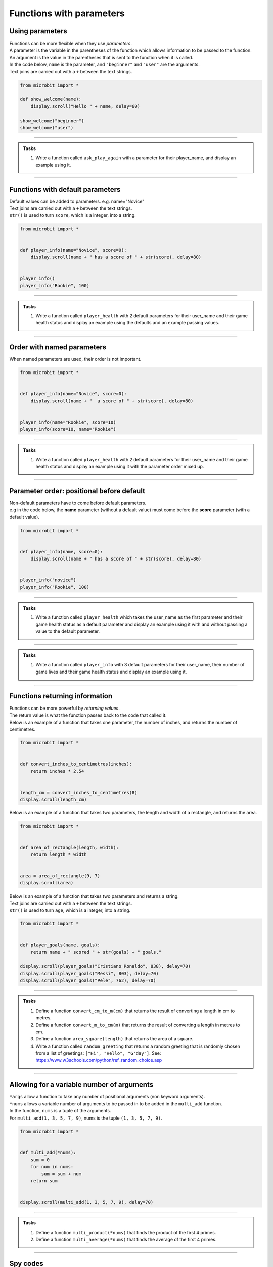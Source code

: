 ====================================
Functions with parameters
====================================

Using parameters
-----------------------------

| Functions can be more flexible when they use `parameters`. 
| A parameter is the variable in the parentheses of the function which allows information to be passed to the function.
| An argument is the value in the parentheses that is sent to the function when it is called.
| In the code below, ``name`` is the parameter, and ``"beginner"`` and ``"user"`` are the arguments.
| Text joins are carried out with a ``+`` between the text strings.

.. code-block:: python

    from microbit import *

    def show_welcome(name):
        display.scroll("Hello " + name, delay=60)

    show_welcome("beginner")
    show_welcome("user")


----

.. admonition:: Tasks

    #. Write a function called ``ask_play_again`` with a parameter for their player_name, and display an example using it.

    .. dropdown::
        :icon: codescan
        :color: primary
        :class-container: sd-dropdown-container

        .. tab-set::

            .. tab-item:: Q1

                Write a function called ``ask_play_again`` with a parameter for their player_name, and display an example using it.

                .. code-block:: python

                    from microbit import *


                    def ask_play_again(player_name):
                        display.scroll("play again " + player_name + "?", delay=80)


                    ask_play_again("champ")

----

Functions with default parameters
-----------------------------------------------

| Default values can be added to parameters. e.g. name="Novice"

| Text joins are carried out with a ``+`` between the text strings.
| ``str()`` is used to turn ``score``, which is a integer, into a string.

.. code-block:: python

    from microbit import *


    def player_info(name="Novice", score=0):
        display.scroll(name + " has a score of " + str(score), delay=80)


    player_info()
    player_info("Rookie", 100)

----

.. admonition:: Tasks

    #. Write a function called ``player_health`` with 2 default parameters for their user_name and their game health status and display an example using the defaults and an example passing values.

    .. dropdown::
        :icon: codescan
        :color: primary
        :class-container: sd-dropdown-container

        .. tab-set::

            .. tab-item:: Q1

                Write a function called ``player_health`` with 2 default parameters for their user_name and their game health status and display an example using the defaults and an example passing values.

                .. code-block:: python

                    from microbit import *


                    def player_health(user_name="novice", health=100):
                        display.scroll(user_name + "has health of " + str(health), delay=80)


                    player_health()
                    player_health("speedy", 85)

----

Order with named parameters
-----------------------------------------------

| When named parameters are used, their order is not important.

.. code-block:: python

    from microbit import *


    def player_info(name="Novice", score=0):
        display.scroll(name + "  a score of " + str(score), delay=80)


    player_info(name="Rookie", score=10)
    player_info(score=10, name="Rookie")

----

.. admonition:: Tasks

    #. Write a function called ``player_health`` with 2 default parameters for their user_name and their game health status and display an example using it with the parameter order mixed up.

    .. dropdown::
        :icon: codescan
        :color: primary
        :class-container: sd-dropdown-container

        .. tab-set::

            .. tab-item:: Q1

                Write a function called ``player_health`` with 2 default parameters for their user_name and their game health status and display an example using it with the parameter order mixed up.

                .. code-block:: python

                    from microbit import *


                    def player_health(user_name="novice", health=100):
                        display.scroll(user_name + "has health of " + str(health), delay=80)


                    player_health(health=85, user_name="speedy")

----

Parameter order: positional before default
-----------------------------------------------

| Non-default parameters have to come before default parameters.
| e.g in the code below, the **name** parameter (without a default value) must come before the **score** parameter (with a default value).

.. code-block:: python

    from microbit import *


    def player_info(name, score=0):
        display.scroll(name + " has a score of " + str(score), delay=80)


    player_info("novice")
    player_info("Rookie", 100)

----

.. admonition:: Tasks

    #. Write a function called ``player_health`` which takes the user_name as the first parameter and their game health status as a default parameter  and display an example using it with and without passing a value to the default parameter.

    .. dropdown::
        :icon: codescan
        :color: primary
        :class-container: sd-dropdown-container

        .. tab-set::

            .. tab-item:: Q1

                Write a function called ``player_health`` which takes the user_name as the first parameter and their game health status as a default parameter  and display an example using it with and without passing a value to the default parameter.

                
                .. code-block:: python

                    from microbit import *


                    def player_health(user_name, health=100):
                        display.scroll(user_name + "has health of " + str(health), delay=80)


                    player_health("speedy")
                    player_health("speedy", 85)
        
----

.. admonition:: Tasks

    #. Write a function called ``player_info`` with 3 default parameters for their user_name, their number of game lives and their game health status and display an example using it.

    .. dropdown::
        :icon: codescan
        :color: primary
        :class-container: sd-dropdown-container

        .. tab-set::

            .. tab-item:: Q1

                Write a function called ``player_info`` with 3 default parameters for their user_name, their number of game lives and their game health status and display an example using it.

                .. code-block:: python

                    from microbit import *


                    def player_info(name="novice", game_lives=3, health=100):
                        display.scroll(name + "has" + str(game_lives) + " lives with health of " + str(health), delay=80)


                    player_info()
                    player_info("speedy", 2, 65)

----

Functions returning information
----------------------------------------

| Functions can be more powerful by `returning values`. 
| The return value is what the function passes back to the code that called it. 
| Below is an example of a function that takes one parameter, the number of inches, and returns the number of centimetres.

.. code-block:: python

    from microbit import *
    

    def convert_inches_to_centimetres(inches):
        return inches * 2.54


    length_cm = convert_inches_to_centimetres(8)
    display.scroll(length_cm)


| Below is an example of a function that takes two parameters, the length and width of a rectangle, and returns the area.

.. code-block:: python

    from microbit import *
    

    def area_of_rectangle(length, width):
        return length * width


    area = area_of_rectangle(9, 7)
    display.scroll(area)

| Below is an example of a function that takes two parameters and returns a string.
| Text joins are carried out with a ``+`` between the text strings.
| ``str()`` is used to turn ``age``, which is a integer, into a string.

.. code-block:: python

    from microbit import *


    def player_goals(name, goals):
        return name + " scored " + str(goals) + " goals."   

    display.scroll(player_goals("Cristiano Ronaldo", 838), delay=70)
    display.scroll(player_goals("Messi", 803), delay=70)
    display.scroll(player_goals("Pele", 762), delay=70)

----

.. admonition:: Tasks

    #. Define a function ``convert_cm_to_m(cm)`` that returns the result of converting a length in cm to metres.
    #. Define a function ``convert_m_to_cm(m)`` that returns the result of converting a length in metres to cm.
    #. Define a function ``area_square(length)`` that returns the area of a square.
    #. Write a function called ``random_greeting`` that returns a random greeting that is randomly chosen from a list of greetings: ``["Hi", "Hello", "G'day"]``. See: https://www.w3schools.com/python/ref_random_choice.asp

    .. dropdown::
        :icon: codescan
        :color: primary
        :class-container: sd-dropdown-container

        .. tab-set::

            .. tab-item:: Q1

                Define a function ``convert_cm_to_m(cm)`` that returns the result of converting a length in cm to metres. 

                .. code-block:: python

                    from microbit import *


                    def convert_cm_to_m(cm):
                        return cm / 100


                    length_cm = convert_cm_to_m(80)
                    display.scroll(length_cm)

            .. tab-item:: Q2

                Define a function ``convert_m_to_cm(m)`` that returns the result of converting a length in metres to cm. 

                .. code-block:: python

                    from microbit import *


                    def convert_m_to_cm(m):
                        return m * 100


                    length_m = convert_m_to_cm(1.82)
                    display.scroll(length_m)

            .. tab-item:: Q3

                Define a function ``area_square(length)`` that returns the area of a square. 

                .. code-block:: python

                    from microbit import *


                    def area_square(length):
                        return length * length


                    area = area_square(5)
                    display.scroll(area)

            .. tab-item:: Q4

                Write a function called ``random_greeting`` that returns a random greeting that is randomly chosen from a list of greetings: ``["Hi", "Hello", "G'day"]``.

                .. code-block:: python

                    from microbit import *
                    import random


                    def random_greeting(name):
                        greetings = ["Hi", "Hello", "G'day"]
                        greet = random.choice(greetings)
                        return greet + " " + name


                    greeting = random_greeting("Jim")
                    display.scroll(greeting, delay=70)


----

Allowing for a variable number of arguments
---------------------------------------------

| ``*args`` allow a function to take any number of positional arguments (non keyword arguments).

| ``*nums`` allows a variable number of arguments to be passed in to be added in the ``multi_add`` function.
| In the function, ``nums`` is a tuple of the arguments.
| For ``multi_add(1, 3, 5, 7, 9)``, nums is the tuple ``(1, 3, 5, 7, 9)``.

.. code-block:: python

    from microbit import *


    def multi_add(*nums):
        sum = 0
        for num in nums:
            sum = sum + num
        return sum


    display.scroll(multi_add(1, 3, 5, 7, 9), delay=70)

----

.. admonition:: Tasks

    #. Define a function ``multi_product(*nums)`` that finds the product of the first 4 primes.
    #. Define a function ``multi_average(*nums)`` that finds the average of the first 4 primes.

    .. dropdown::
        :icon: codescan
        :color: primary
        :class-container: sd-dropdown-container

        .. tab-set::

            .. tab-item:: Q1

                Define a function ``multi_product(*nums)`` that finds the product of the first 4 primes.

                .. code-block:: python

                    from microbit import *


                    def multi_product(*nums):
                        total = 1
                        for num in nums:
                            total = total * num
                        return total


                    display.scroll(multi_product(2, 3, 5, 7), delay=70)

            .. tab-item:: Q2

                Define a function ``multi_average(*nums)`` that finds the average of the first 4 primes.

                .. code-block:: python

                    from microbit import *


                    def multi_average(*nums):
                        sum = 0
                        for num in nums:
                            sum = sum + num
                        return sum/len(nums)


                    display.scroll(multi_average(2, 3, 5, 7), delay=70)

----

Spy codes
---------------

| The code below converts a code string into a message string.
| This can be refactored to use a definition block with parameters that might make it more useful.

.. code-block:: python

    from microbit import *

    secret_string = 'hqz'
    while True:
        for character in secret_string:
            # convert the string character to an ascii number
            ascii_num = ord(character)
            # subtract 2 from the ascii number
            ascii_num +=2
            # convert the ascii number to a string character
            new_char = chr(ascii_num)
            # scroll the secret character
            display.scroll(new_char, delay=50)
        sleep(300)


| Refactored code:

.. code-block:: python

    from microbit import *


    def get_code_message(secret_string, shifter):
        code_message = ''
        for character in secret_string:
            # convert the string character to an ascii number
            ascii_num = ord(character)
            # subtract shifter from the ascii number
            ascii_num +=shifter
            # convert the ascii number to a string character
            new_char = chr(ascii_num)
            # add the new_char
            code_message += new_char
        return code_message

    secret_string = 'hqz'
    code_message = get_code_message(secret_string, -2)
    while True:
        display.scroll(code_message, delay=50)
        sleep(300)

| Further modifications can be made.
| The text can be converted to upper case so all code messages are in upper case.
| The shifter value can be restricted to a number between 0 and 25 by getting the remainder after dividing it by 26.
| All characters that are not standard letters are unchanged, including spaces and punctuation and numbers.

.. code-block:: python


    from microbit import *


    # A function to encrypt a message using a shift cipher with a given shifter
    def get_shift_cipher(secret_string, shifter):
        # Use mod 26 to keep the shifter within the range of the alphabet
        shifter = shifter % 26
        # Initialize an empty string for the cipher
        cipher = ""
        # Convert the secret string to uppercase
        secret_string = secret_string.upper()
        # Loop through each character in the secret string
        for character in secret_string:
            # Convert the character to an ascii number
            ascii_num = ord(character)
            # If the ascii number is between 65 and 90 (A-Z), apply the shift
            if ascii_num>=65 and ascii_num<=90:
                ascii_num += shifter
                # If the ascii number is less than 65, cycle it back to the range 65-90
                if ascii_num<65:
                    ascii_num += 26
                # If the ascii number is greater than 90, cycle it back to the range 65-90
                elif ascii_num>90:
                    ascii_num -= 26
                # Convert the ascii number back to a character and append it to the cipher
                cipher += chr(ascii_num)
            # If the ascii number is not between 65 and 90, keep it unchanged and append it to the cipher
            else:
                cipher += character 
        # Return the cipher
        return cipher

    # A sample secret string and shifter to test the function
    secret_string = 'hqz'
    code_message = get_shift_cipher(secret_string, 2)
    # Loop forever
    while True:
        # Scroll the code message on the display with a delay of 50 ms
        display.scroll(code_message, delay=50)
        # Pause for 300 ms
        sleep(300)


.. admonition:: Tasks

    #. Make use of the `get_shift_cipher` function to decode this secret code: 'AMBC PCB. YZMPR KGQQGML!'. Set the shifter to 2.

    .. dropdown::
        :icon: codescan
        :color: primary
        :class-container: sd-dropdown-container

        .. tab-set::

            .. tab-item:: Q1

                Make use of the `get_shift_cipher` function to decode this secret code: 'AMBC PCB. YZMPR KGQQGML!'. Set the shifter to 2.

                .. code-block:: python

                    from microbit import *


                    def get_shift_cipher(secret_string, shifter):
                        shifter = shifter % 26
                        cipher = ""
                        secret_string = secret_string.upper()
                        for character in secret_string:
                            ascii_num = ord(character)
                            if ascii_num >= 65 and ascii_num <= 90:
                                ascii_num += shifter
                                if ascii_num < 65:
                                    ascii_num += 26
                                elif ascii_num > 90:
                                    ascii_num -= 26
                                cipher += chr(ascii_num)
                            else:
                                cipher += character 
                        return cipher

                    secret_string = 'AMBC PCB. YZMPR KGQQGML!'
                    code_message = get_shift_cipher(secret_string, 2)
                    while True:
                        display.scroll(code_message, delay=50)
                        sleep(300)

.. admonition:: Exercise

    #. Here is a code message. "EWWL SL LZW KSXWZGMKW. TJAFY LZW HSUCSYW. OSLUZ QGMJ TSUC." The shifter value has been lost. Can you try out all shifter values to read the message? Can you find the value of the shifter and use it to decode this second message: "LZW KLGJE AK UGEAFY."




